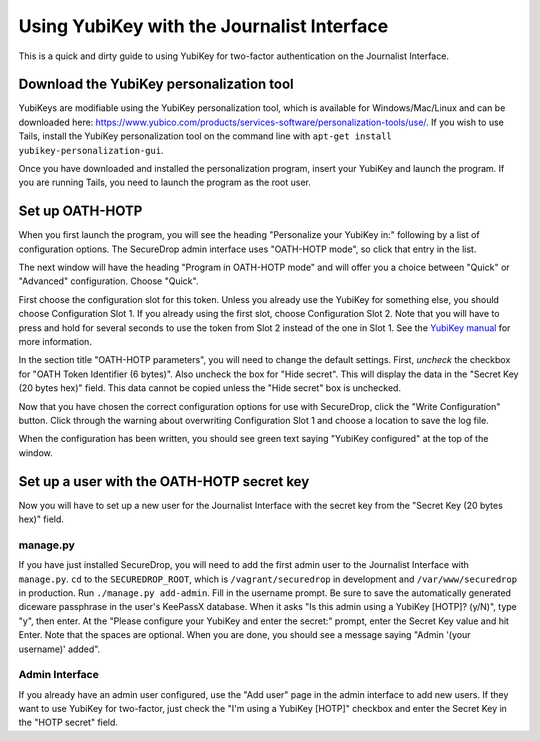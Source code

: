 Using YubiKey with the Journalist Interface
===========================================

This is a quick and dirty guide to using YubiKey for two-factor
authentication on the Journalist Interface.

Download the YubiKey personalization tool
-----------------------------------------

YubiKeys are modifiable using the YubiKey personalization tool, which is
available for Windows/Mac/Linux and can be downloaded here:
https://www.yubico.com/products/services-software/personalization-tools/use/.
If you wish to use Tails, install the YubiKey personalization tool on
the command line with ``apt-get install yubikey-personalization-gui``.

Once you have downloaded and installed the personalization program,
insert your YubiKey and launch the program. If you are running Tails,
you need to launch the program as the root user.

Set up OATH-HOTP
----------------

When you first launch the program, you will see the heading "Personalize
your YubiKey in:" following by a list of configuration options. The
SecureDrop admin interface uses "OATH-HOTP mode", so click that entry in
the list.

The next window will have the heading "Program in OATH-HOTP mode" and
will offer you a choice between "Quick" or "Advanced" configuration.
Choose "Quick".

First choose the configuration slot for this token. Unless you already
use the YubiKey for something else, you should choose Configuration Slot
1. If you already using the first slot, choose Configuration Slot 2.
Note that you will have to press and hold for several seconds to use the
token from Slot 2 instead of the one in Slot 1. See the `YubiKey
manual <https://www.yubico.com/wp-content/uploads/2013/07/YubiKey-Manual-v3_1.pdf>`__
for more information.

In the section title "OATH-HOTP parameters", you will need to change the
default settings. First, *uncheck* the checkbox for "OATH Token
Identifier (6 bytes)". Also uncheck the box for "Hide secret". This will
display the data in the "Secret Key (20 bytes hex)" field. This data
cannot be copied unless the "Hide secret" box is unchecked.

|YubiKey OATH-HOTP Configuration|

Now that you have chosen the correct configuration options for use with
SecureDrop, click the "Write Configuration" button. Click through the
warning about overwriting Configuration Slot 1 and choose a location to
save the log file.

When the configuration has been written, you should see
green text saying "YubiKey configured" at the top of the
window.

Set up a user with the OATH-HOTP secret key
-------------------------------------------

Now you will have to set up a new user for the Journalist Interface with
the secret key from the "Secret Key (20 bytes hex)" field.

manage.py
~~~~~~~~~

If you have just installed SecureDrop, you will need to add the first
admin user to the Journalist Interface with ``manage.py``. ``cd`` to the
``SECUREDROP_ROOT``, which is ``/vagrant/securedrop`` in development and
``/var/www/securedrop`` in production. Run ``./manage.py add-admin``.
Fill in the username prompt. Be sure to save the automatically generated
diceware passphrase in the user's KeePassX database. When it asks "Is this admin
using a YubiKey [HOTP]? (y/N)", type "y", then enter. At the "Please
configure your YubiKey and enter the secret:" prompt, enter the Secret
Key value and hit Enter. Note that the spaces are optional. When you are
done, you should see a message saying "Admin '(your username)' added".

Admin Interface
~~~~~~~~~~~~~~~

If you already have an admin user configured, use the "Add user" page in
the admin interface to add new users. If they want to use YubiKey for
two-factor, just check the "I'm using a YubiKey [HOTP]" checkbox and
enter the Secret Key in the "HOTP secret" field.

.. |YubiKey OATH-HOTP Configuration| image:: images/yubikey_oath_hotp_configuration.png
